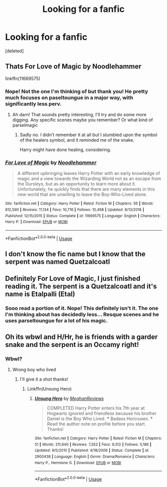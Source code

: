 #+TITLE: Looking for a fanfic

* Looking for a fanfic
:PROPERTIES:
:Score: 0
:DateUnix: 1557728170.0
:DateShort: 2019-May-13
:FlairText: Request
:END:
[deleted]


** Thats For Love of Magic by Noodlehammer

linkffn(11669575)
:PROPERTIES:
:Author: ShadowBrady
:Score: 2
:DateUnix: 1557735625.0
:DateShort: 2019-May-13
:END:

*** Nope! Not the one I'm thinking of but thank you! He pretty much focuses on paseltoungue in a major way, with significantly less perv.
:PROPERTIES:
:Author: Azurey1chad
:Score: 2
:DateUnix: 1557824371.0
:DateShort: 2019-May-14
:END:

**** Ah darn! That sounds pretty interesting, I'll try and do some more digging. Any specific scenes maybe you remember? Or what kind of parselmagic
:PROPERTIES:
:Author: ShadowBrady
:Score: 1
:DateUnix: 1557825976.0
:DateShort: 2019-May-14
:END:

***** Sadly no. I didn't remember it at all but I stumbled upon the symbol of the healers symbol, and it reminded me of the snake.

Harry might have done healing, considering.
:PROPERTIES:
:Author: Azurey1chad
:Score: 1
:DateUnix: 1557851925.0
:DateShort: 2019-May-14
:END:


*** [[https://www.fanfiction.net/s/11669575/1/][*/For Love of Magic/*]] by [[https://www.fanfiction.net/u/5241558/Noodlehammer][/Noodlehammer/]]

#+begin_quote
  A different upbringing leaves Harry Potter with an early knowledge of magic and a view towards the Wizarding World not as an escape from the Dursleys, but as an opportunity to learn more about it. Unfortunately, he quickly finds that there are many elements in this new world that are unwilling to leave the Boy-Who-Lived alone.
#+end_quote

^{/Site/:} ^{fanfiction.net} ^{*|*} ^{/Category/:} ^{Harry} ^{Potter} ^{*|*} ^{/Rated/:} ^{Fiction} ^{M} ^{*|*} ^{/Chapters/:} ^{56} ^{*|*} ^{/Words/:} ^{812,590} ^{*|*} ^{/Reviews/:} ^{11,134} ^{*|*} ^{/Favs/:} ^{10,716} ^{*|*} ^{/Follows/:} ^{10,498} ^{*|*} ^{/Updated/:} ^{8/13/2018} ^{*|*} ^{/Published/:} ^{12/15/2015} ^{*|*} ^{/Status/:} ^{Complete} ^{*|*} ^{/id/:} ^{11669575} ^{*|*} ^{/Language/:} ^{English} ^{*|*} ^{/Characters/:} ^{Harry} ^{P.} ^{*|*} ^{/Download/:} ^{[[http://www.ff2ebook.com/old/ffn-bot/index.php?id=11669575&source=ff&filetype=epub][EPUB]]} ^{or} ^{[[http://www.ff2ebook.com/old/ffn-bot/index.php?id=11669575&source=ff&filetype=mobi][MOBI]]}

--------------

*FanfictionBot*^{2.0.0-beta} | [[https://github.com/tusing/reddit-ffn-bot/wiki/Usage][Usage]]
:PROPERTIES:
:Author: FanfictionBot
:Score: 1
:DateUnix: 1557735636.0
:DateShort: 2019-May-13
:END:


** I don't know the fic name but I know that the serpent was named Quetzalcoatl
:PROPERTIES:
:Author: ZePwnzerRJ
:Score: 1
:DateUnix: 1557735376.0
:DateShort: 2019-May-13
:END:


** Definitely For Love of Magic, I just finished reading it. The serpent is a Quetzalcoatl and it's name is Etalpalli (Etal)
:PROPERTIES:
:Author: t-i-n-k-NZ
:Score: 1
:DateUnix: 1557794343.0
:DateShort: 2019-May-14
:END:

*** Sooo read a portion of it. Nope! This definitely isn't it. The one I'm thinking about has decidedly less... Resque scenes and he uses parseltoungue for a lot of his magic.
:PROPERTIES:
:Author: Azurey1chad
:Score: 1
:DateUnix: 1557824272.0
:DateShort: 2019-May-14
:END:


** Oh its wbwl and H/Hr, he is friends with a garder snake and the serpent is an Occamy right!
:PROPERTIES:
:Author: aslightnerd
:Score: 0
:DateUnix: 1557844317.0
:DateShort: 2019-May-14
:END:

*** Wbwl?
:PROPERTIES:
:Author: Azurey1chad
:Score: 1
:DateUnix: 1557851266.0
:DateShort: 2019-May-14
:END:

**** Wrong boy who lived
:PROPERTIES:
:Author: aslightnerd
:Score: 1
:DateUnix: 1557851292.0
:DateShort: 2019-May-14
:END:

***** I'll give it a shot thanks!
:PROPERTIES:
:Author: Azurey1chad
:Score: 1
:DateUnix: 1557851730.0
:DateShort: 2019-May-14
:END:

****** Linkffn(Unsung Hero)
:PROPERTIES:
:Author: aslightnerd
:Score: 1
:DateUnix: 1557851948.0
:DateShort: 2019-May-14
:END:

******* [[https://www.fanfiction.net/s/2900438/1/][*/Unsung Hero/*]] by [[https://www.fanfiction.net/u/414185/MeghanReviews][/MeghanReviews/]]

#+begin_quote
  COMPLETED Harry Potter enters his 7th year at Hogwarts ignored and friendless because his brother Daniel is the Boy Who Lived. *** Badass Horcruxes. *** Read the author note on profile before you start. Thanks!
#+end_quote

^{/Site/:} ^{fanfiction.net} ^{*|*} ^{/Category/:} ^{Harry} ^{Potter} ^{*|*} ^{/Rated/:} ^{Fiction} ^{M} ^{*|*} ^{/Chapters/:} ^{51} ^{*|*} ^{/Words/:} ^{211,940} ^{*|*} ^{/Reviews/:} ^{7,352} ^{*|*} ^{/Favs/:} ^{9,312} ^{*|*} ^{/Follows/:} ^{5,186} ^{*|*} ^{/Updated/:} ^{9/5/2010} ^{*|*} ^{/Published/:} ^{4/18/2006} ^{*|*} ^{/Status/:} ^{Complete} ^{*|*} ^{/id/:} ^{2900438} ^{*|*} ^{/Language/:} ^{English} ^{*|*} ^{/Genre/:} ^{Drama/Romance} ^{*|*} ^{/Characters/:} ^{Harry} ^{P.,} ^{Hermione} ^{G.} ^{*|*} ^{/Download/:} ^{[[http://www.ff2ebook.com/old/ffn-bot/index.php?id=2900438&source=ff&filetype=epub][EPUB]]} ^{or} ^{[[http://www.ff2ebook.com/old/ffn-bot/index.php?id=2900438&source=ff&filetype=mobi][MOBI]]}

--------------

*FanfictionBot*^{2.0.0-beta} | [[https://github.com/tusing/reddit-ffn-bot/wiki/Usage][Usage]]
:PROPERTIES:
:Author: FanfictionBot
:Score: 1
:DateUnix: 1557851973.0
:DateShort: 2019-May-14
:END:
